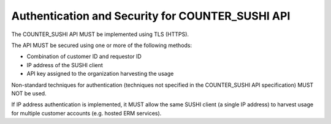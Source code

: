 .. The COUNTER Code of Practice Release 5 © 2017-2023 by COUNTER
   is licensed under CC BY-SA 4.0. To view a copy of this license,
   visit https://creativecommons.org/licenses/by-sa/4.0/

Authentication and Security for COUNTER_SUSHI API
-------------------------------------------------

The COUNTER_SUSHI API MUST be implemented using TLS (HTTPS).

The API MUST be secured using one or more of the following methods:

* Combination of customer ID and requestor ID
* IP address of the SUSHI client
* API key assigned to the organization harvesting the usage

Non-standard techniques for authentication (techniques not specified in the COUNTER_SUSHI API specification) MUST NOT be used.

If IP address authentication is implemented, it MUST allow the same SUSHI client (a single IP address) to harvest usage for multiple customer accounts (e.g. hosted ERM services).
